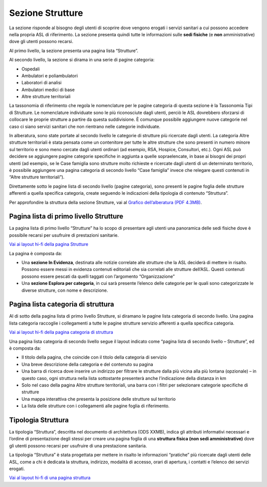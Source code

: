 Sezione Strutture
====================

La sezione risponde al bisogno degli utenti di scoprire dove vengono erogati i servizi sanitari a cui possono accedere nella propria ASL di riferimento. La sezione presenta quindi tutte le informazioni sulle **sedi fisiche** (e **non** amministrative) dove gli utenti possono recarsi.

Al primo livello, la sezione presenta una pagina lista “Strutture”.

Al secondo livello, la sezione si dirama in una serie di pagine categoria:

•	Ospedali
•	Ambulatori e poliambulatori
•	Laboratori di analisi
•	Ambulatori medici di base
•	Altre strutture territoriali

La tassonomia di riferimento che regola le nomenclature per le pagine categoria di questa sezione è la Tassonomia Tipi di Strutture. Le nomenclature individuate sono le più riconosciute dagli utenti, perciò le ASL dovrebbero sforzarsi di collocare le proprie strutture a partire da questa suddivisione. È comunque possibile aggiungere nuove categorie nel caso ci siano servizi sanitari che non rientrano nelle categorie individuate.

In alberatura, sono state portate al secondo livello le categorie di strutture più ricercate dagli utenti. La categoria Altre strutture territoriali è stata pensata come un contenitore per tutte le altre strutture che sono presenti in numero minore sul territorio e sono meno cercate dagli utenti ordinari (ad esempio, RSA, Hospice, Consultori, etc.). Ogni ASL può decidere se aggiungere pagine categorie specifiche in aggiunta a quelle sopraelencate, in base ai bisogni dei propri utenti (ad esempio, se le Case famiglia sono strutture molto richieste e ricercate dagli utenti di un determinato territorio, è possibile aggiungere una pagina categoria di secondo livello “Case famiglia” invece che relegare questi contenuti in “Altre strutture territoriali”).

Direttamente sotto le pagine lista di secondo livello (pagine categoria), sono presenti le pagine foglia delle strutture afferenti a quella specifica categoria, create seguendo le indicazioni della tipologia di contenuto “Struttura”.

Per approfondire la struttura della sezione Strutture, vai al `Grafico dell’alberatura (PDF 4.3MB) <https://designers.italia.it/files/resources/modelli/aziende-sanitarie-locali/Alberatura-ModelloASL-DesignersItalia.pdf>`_.


Pagina lista di primo livello Strutture
-------------------------------------------

La pagina lista di primo livello “Strutture” ha lo scopo di presentare agli utenti una panoramica delle sedi fisiche dove è possibile recarsi per usufruire di prestazioni sanitarie. 

`Vai ai layout hi-fi della pagina Strutture <https://www.figma.com/file/wsLgwYpYrd9yS9Tqx0Wkjp/ASL---Modello-sito?type=design&node-id=1746-112280&mode=design&t=jj1Plhbpw9PeK1dM-4>`_

La pagina è composta da:

•	Una **sezione In Evidenza**, destinata alle notizie correlate alle strutture che la ASL deciderà di mettere in risalto. Possono essere messi in evidenza contenuti editoriali che sia correlati alle strutture dell’ASL. Questi contenuti possono essere pescati da quelli taggati con l’argomento “Organizzazione”
•	Una **sezione Esplora per categoria**, in cui sarà presente l’elenco delle categorie per le quali sono categorizzate le diverse strutture, con nome e descrizione.

Pagina lista categoria di struttura
------------------------------------

Al di sotto della pagina lista di primo livello Strutture, si diramano le pagine lista categoria di secondo livello. Una pagina lista categoria raccoglie i collegamenti a tutte le pagine strutture servizio afferenti a quella specifica categoria.

`Vai ai layout hi-fi della pagina categoria di struttura <https://www.figma.com/file/wsLgwYpYrd9yS9Tqx0Wkjp/ASL---Modello-sito?type=design&node-id=1746-112299&mode=design&t=jj1Plhbpw9PeK1dM-4>`_

Una pagina lista categoria di secondo livello segue il layout indicato come “pagina lista di secondo livello – Strutture”, ed è composta da:

•	Il titolo della pagina, che coincide con il titolo della categoria di servizio
•	Una breve descrizione della categoria e del contenuto su pagina
•	Una barra di ricerca dove inserire un indirizzo per filtrare le strutture dalla più vicina alla più lontana (opzionale) – in questo caso, ogni struttura nella lista sottostante presenterà anche l’indicazione della distanza in km
•	Solo nel caso della pagina Altre strutture territoriali, una barra con i filtri per selezionare categorie specifiche di strutture
•	Una mappa interattiva che presenta la posizione delle strutture sul territorio
•	La lista delle strutture con i collegamenti alle pagine foglia di riferimento.

Tipologia Struttura
-----------------------

La tipologia “Struttura”, descritta nel documento di architettura (ODS XXMB), indica gli attributi informativi necessari e l’ordine di presentazione degli stessi per creare una pagina foglia di una **struttura fisica (non sedi amministrative)** dove gli utenti possono recarsi per usufruire di una prestazione sanitaria.

La tipologia “Struttura” è stata progettata per mettere in risalto le informazioni “pratiche” più ricercate dagli utenti delle ASL, come a chi è dedicata la struttura, indirizzo, modalità di accesso, orari di apertura, i contatti e l’elenco dei servizi erogati.

`Vai al layout hi-fi di una pagina struttura <https://www.figma.com/file/wsLgwYpYrd9yS9Tqx0Wkjp/ASL---Modello-sito?type=design&node-id=1746-112766&mode=design&t=jj1Plhbpw9PeK1dM-4>`_



